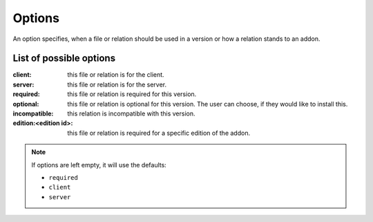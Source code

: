 
.. _option:

Options
=======

An option specifies, when a file or relation should be used in a version or how a relation stands to an addon.

List of possible options
########################

:client: this file or relation is for the client.
:server: this file or relation is for the server.
:required: this file or relation is required for this version.
:optional: this file or relation is optional for this version. The user can choose, if they would like to install this.
:incompatible: this relation is incompatible with this version.
:edition\:<edition id>: this file or relation is required for a specific edition of the addon.

.. note::
    If options are left empty, it will use the defaults:

    - ``required``
    - ``client``
    - ``server``